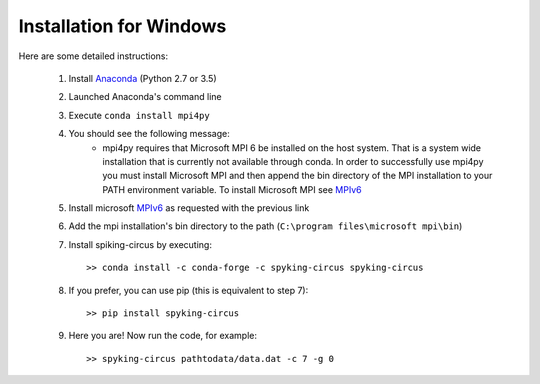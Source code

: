Installation for Windows
========================

Here are some detailed instructions:

    1. Install Anaconda_ (Python 2.7 or 3.5)
    2. Launched Anaconda's command line
    3. Execute ``conda install mpi4py``
    4. You should see the following message:
        * mpi4py requires that Microsoft MPI 6 be installed on the host system. That is a system wide installation that is currently not available through conda. In order to successfully use mpi4py you must install Microsoft MPI and then append the bin directory of the MPI installation to your PATH environment variable. To install Microsoft MPI see MPIv6_

    5. Install microsoft MPIv6_ as requested with the previous link
    6. Add the mpi installation's bin directory to the path (``C:\program files\microsoft mpi\bin``)
    7. Install spiking-circus by executing::

        >> conda install -c conda-forge -c spyking-circus spyking-circus
    
    8. If you prefer, you can use pip (this is equivalent to step 7)::
    
        >> pip install spyking-circus

    9. Here you are! Now run the code, for example::

        >> spyking-circus pathtodata/data.dat -c 7 -g 0

    
.. _BitBucket: https://bitbucket.org
.. _Git: https://git-scm.com/
.. _SourceTree: https://www.sourcetreeapp.com/ 
.. _Anaconda: https://www.continuum.io/downloads
.. _Pycharm: https://www.jetbrains.com/pycharm/
.. _MPIv6: https://www.microsoft.com/en-us/download/details.aspx?id=47259
.. _mpi4py: http://www.lfd.uci.edu/~gohlke/pythonlibs/#mpi4py
.. _here: http://www.microsoft.com/en-us/download/details.aspx?id=44266